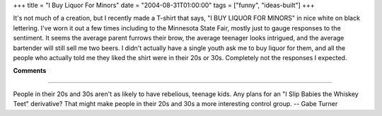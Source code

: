 +++
title = "I Buy Liquor For Minors"
date = "2004-08-31T01:00:00"
tags = ["funny", "ideas-built"]
+++



It's not much of a creation, but I recently made a T-shirt that says, "I BUY LIQUOR FOR MINORS" in nice white on black lettering.  I've worn it out a few times including to the Minnesota State Fair, mostly just to gauge responses to the sentiment.  It seems the average parent furrows their brow, the average teenager looks intrigued, and the average bartender will still sell me two beers.  I didn't actually have a single youth ask me to buy liquor for them, and all the people who actually told me they liked the shirt were in their 20s or 30s.  Completely not the responses I expected.










**Comments**


-------------------------



People in their 20s and 30s aren't as likely to have rebelious, teenage kids.   Any plans for an "I Slip Babies the Whiskey Teet" derivative? That might make people in their 20s and 30s a more interesting control group. -- Gabe Turner


.. date: 1093928400
.. tags: funny,ideas-built

